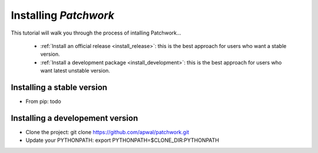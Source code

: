 
.. _install_guid:

=======================
Installing `Patchwork`
=======================

This tutorial will walk you through the process of intalling Patchwork...

  * :ref:`Install an official release <install_release>`: this
    is the best approach for users who want a stable version.

  * :ref:`Install a development package <install_development>`: this
    is the best approach for users who want latest unstable version.


.. _install_release:

Installing a stable version
============================

* From pip: todo


.. _install_development:

Installing a developement version
=================================

* Clone the project: git clone https://github.com/apwal/patchwork.git
* Update your PYTHONPATH: export PYTHONPATH=$CLONE_DIR:PYTHONPATH

